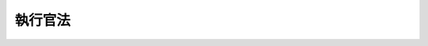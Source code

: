 .. _S41HO111:

========
執行官法
========

.. raw:: html
    
    
    <b>執行官法<br>
    （昭和四十一年七月一日法律第百十一号）</b><br><br><div align="right">最終改正：平成一九年三月三一日法律第一八号</div><br><p>
    </p><div class="arttitle"><a name="1000000000000000000000000000000000000000000000000100000000000000000000000000000">（職務）</a>
    </div><div class="item"><b>第一条</b>
    <a name="1000000000000000000000000000000000000000000000000100000000001000000000000000000"></a>
    　執行官は、次の事務を取り扱う。
    <div class="number"><b><a name="1000000000000000000000000000000000000000000000000100000000001000000001000000000">一</a>
    </b>
    　<a href="/cgi-bin/idxrefer.cgi?H_FILE=%95%bd%94%aa%96%40%88%ea%81%5a%8b%e3&amp;REF_NAME=%96%af%8e%96%91%69%8f%d7%96%40&amp;ANCHOR_F=&amp;ANCHOR_T=" target="inyo">民事訴訟法</a>
    （平成八年法律第百九号）、<a href="/cgi-bin/idxrefer.cgi?H_FILE=%8f%ba%8c%dc%8e%6c%96%40%8e%6c&amp;REF_NAME=%96%af%8e%96%8e%b7%8d%73%96%40&amp;ANCHOR_F=&amp;ANCHOR_T=" target="inyo">民事執行法</a>
    （昭和五十四年法律第四号）、<a href="/cgi-bin/idxrefer.cgi?H_FILE=%95%bd%88%ea%96%40%8b%e3%88%ea&amp;REF_NAME=%96%af%8e%96%95%db%91%53%96%40&amp;ANCHOR_F=&amp;ANCHOR_T=" target="inyo">民事保全法</a>
    （平成元年法律第九十一号）その他の法令において執行官が取り扱うべきものとされている事務
    </div>
    <div class="number"><b><a name="1000000000000000000000000000000000000000000000000100000000001000000002000000000">二</a>
    </b>
    　<a href="/cgi-bin/idxrefer.cgi?H_FILE=%8f%ba%8c%dc%8e%6c%96%40%8e%6c&amp;REF_NAME=%96%af%8e%96%8e%b7%8d%73%96%40&amp;ANCHOR_F=&amp;ANCHOR_T=" target="inyo">民事執行法</a>
    の規定による民事執行、<a href="/cgi-bin/idxrefer.cgi?H_FILE=%95%bd%88%ea%96%40%8b%e3%88%ea&amp;REF_NAME=%96%af%8e%96%95%db%91%53%96%40&amp;ANCHOR_F=&amp;ANCHOR_T=" target="inyo">民事保全法</a>
    の規定による保全執行その他私法上の権利を実現し又は保全するための手続を構成する物の保管、管理、換価その他の行為に係る事務で、裁判において執行官が取り扱うべきものとされたもの
    </div>
    </div>
    
    <p>
    </p><div class="arttitle"><a name="1000000000000000000000000000000000000000000000000200000000000000000000000000000">（事務の処理）</a>
    </div><div class="item"><b>第二条</b>
    <a name="1000000000000000000000000000000000000000000000000200000000001000000000000000000"></a>
    　執行官は、申立てによりその事務を取り扱う。ただし、裁判所が、その係属する事件の手続の一部として、直接に執行官に取り扱わせる事務については、この限りでない。
    </div>
    <div class="item"><b><a name="1000000000000000000000000000000000000000000000000200000000002000000000000000000">２</a>
    </b>
    　執行官の事務の分配は、所属の地方裁判所が定める。ただし、前条第二号の事務のうち裁判において特定の執行官が取り扱うべきものとされた事務は、その執行官が取り扱う。
    </div>
    
    <p>
    </p><div class="arttitle"><a name="1000000000000000000000000000000000000000000000000300000000000000000000000000000">（除斥）</a>
    </div><div class="item"><b>第三条</b>
    <a name="1000000000000000000000000000000000000000000000000300000000001000000000000000000"></a>
    　執行官は、次の各号に掲げる場合には、職務の執行から除斥される。
    <div class="number"><b><a name="1000000000000000000000000000000000000000000000000300000000001000000001000000000">一</a>
    </b>
    　執行官又はその配偶者が、当事者（刑事事件及び少年の保護事件における被害者を含む。以下同じ。）であるとき、又は当事者と共同権利者、共同義務者若しくは償還義務者の関係にあるとき。
    </div>
    <div class="number"><b><a name="1000000000000000000000000000000000000000000000000300000000001000000002000000000">二</a>
    </b>
    　執行官が当事者の四親等内の血族、三親等内の姻族又は同居の親族であるとき。
    </div>
    <div class="number"><b><a name="1000000000000000000000000000000000000000000000000300000000001000000003000000000">三</a>
    </b>
    　執行官が当事者の後見人、後見監督人、保佐人、保佐監督人、補助人又は補助監督人であるとき。
    </div>
    <div class="number"><b><a name="1000000000000000000000000000000000000000000000000300000000001000000004000000000">四</a>
    </b>
    　執行官がその取り扱うべき事務について当事者の代理人であるとき。
    </div>
    </div>
    
    <p>
    </p><div class="arttitle"><a name="1000000000000000000000000000000000000000000000000400000000000000000000000000000">（職務執行区域）</a>
    </div><div class="item"><b>第四条</b>
    <a name="1000000000000000000000000000000000000000000000000400000000001000000000000000000"></a>
    　執行官は、他の法令に別段の定めがある場合を除き、所属の地方裁判所の管轄区域内においてその職務を行なう。
    </div>
    
    <p>
    </p><div class="arttitle"><a name="1000000000000000000000000000000000000000000000000500000000000000000000000000000">（不服の申立て）</a>
    </div><div class="item"><b>第五条</b>
    <a name="1000000000000000000000000000000000000000000000000500000000001000000000000000000"></a>
    　申立てにより取り扱う事務についての執行官の処分（手数料及び費用の額の計算を含む。）又はその遅怠に対する不服の申立てについては、<a href="/cgi-bin/idxrefer.cgi?H_FILE=%8f%ba%8c%dc%8e%6c%96%40%8e%6c&amp;REF_NAME=%96%af%8e%96%8e%b7%8d%73%96%40&amp;ANCHOR_F=&amp;ANCHOR_T=" target="inyo">民事執行法</a>
    （これを準用する場合を含む。）に特別の定めがあるものを除くほか、<a href="/cgi-bin/idxrefer.cgi?H_FILE=%8f%ba%8c%dc%8e%6c%96%40%8e%6c&amp;REF_NAME=%93%af%96%40%91%e6%8f%5c%88%ea%8f%f0%91%e6%88%ea%8d%80&amp;ANCHOR_F=1000000000000000000000000000000000000000000000001100000000001000000000000000000&amp;ANCHOR_T=1000000000000000000000000000000000000000000000001100000000001000000000000000000#1000000000000000000000000000000000000000000000001100000000001000000000000000000" target="inyo">同法第十一条第一項</a>
    後段の規定による執行異議の例による。
    </div>
    
    <p>
    </p><div class="arttitle"><a name="1000000000000000000000000000000000000000000000000600000000000000000000000000000">（金銭の保管）</a>
    </div><div class="item"><b>第六条</b>
    <a name="1000000000000000000000000000000000000000000000000600000000001000000000000000000"></a>
    　執行官が職務の執行として差し押え、又は交付を受けた金銭は、これを受け取るべき者に直ちに交付し、又は供託するものを除き、最高裁判所の規則で定めるところにより、執行官の所属の地方裁判所が保管する。
    </div>
    
    <p>
    </p><div class="arttitle"><a name="1000000000000000000000000000000000000000000000000700000000000000000000000000000">（手数料及び費用）</a>
    </div><div class="item"><b>第七条</b>
    <a name="1000000000000000000000000000000000000000000000000700000000001000000000000000000"></a>
    　執行官は、その職務の執行につき、手数料を受け、及び職務の執行に要する費用の支払又は償還を受ける。
    </div>
    
    <p>
    </p><div class="arttitle"><a name="1000000000000000000000000000000000000000000000000800000000000000000000000000000">（手数料を受ける場合）</a>
    </div><div class="item"><b>第八条</b>
    <a name="1000000000000000000000000000000000000000000000000800000000001000000000000000000"></a>
    　執行官は、次の各号に掲げる事務ごとに、その手数料を受けるものとする。
    <div class="number"><b><a name="1000000000000000000000000000000000000000000000000800000000001000000001000000000">一</a>
    </b>
    　文書の送達
    </div>
    <div class="number"><b><a name="1000000000000000000000000000000000000000000000000800000000001000000001002000000">一の二</a>
    </b>
    　<a href="/cgi-bin/idxrefer.cgi?H_FILE=%95%bd%94%aa%96%40%88%ea%81%5a%8b%e3&amp;REF_NAME=%96%af%8e%96%91%69%8f%d7%96%40%91%e6%95%53%8e%4f%8f%5c%93%f1%8f%f0%82%cc%8e%6c%91%e6%88%ea%8d%80%91%e6%8e%6c%8d%86&amp;ANCHOR_F=1000000000000000000000000000000000000000000000013200400000001000000004000000000&amp;ANCHOR_T=1000000000000000000000000000000000000000000000013200400000001000000004000000000#1000000000000000000000000000000000000000000000013200400000001000000004000000000" target="inyo">民事訴訟法第百三十二条の四第一項第四号</a>
    の処分による物の形状、占有関係その他の現況の調査
    </div>
    <div class="number"><b><a name="1000000000000000000000000000000000000000000000000800000000001000000002000000000">二</a>
    </b>
    　差押え又は仮差押えの執行
    </div>
    <div class="number"><b><a name="1000000000000000000000000000000000000000000000000800000000001000000003000000000">三</a>
    </b>
    　<a href="/cgi-bin/idxrefer.cgi?H_FILE=%8f%ba%8c%dc%8e%6c%96%40%8e%6c&amp;REF_NAME=%96%af%8e%96%8e%b7%8d%73%96%40%91%e6%95%53%93%f1%8f%5c%8c%dc%8f%f0%91%e6%93%f1%8d%80&amp;ANCHOR_F=1000000000000000000000000000000000000000000000012500000000002000000000000000000&amp;ANCHOR_T=1000000000000000000000000000000000000000000000012500000000002000000000000000000#1000000000000000000000000000000000000000000000012500000000002000000000000000000" target="inyo">民事執行法第百二十五条第二項</a>
    （これを準用し、又はその例による場合を含む。）の規定による手続に係る事務
    </div>
    <div class="number"><b><a name="1000000000000000000000000000000000000000000000000800000000001000000004000000000">四</a>
    </b>
    　換価のために動産（<a href="/cgi-bin/idxrefer.cgi?H_FILE=%8f%ba%8c%dc%8e%6c%96%40%8e%6c&amp;REF_NAME=%96%af%8e%96%8e%b7%8d%73%96%40%91%e6%95%53%93%f1%8f%5c%93%f1%8f%f0%91%e6%88%ea%8d%80&amp;ANCHOR_F=1000000000000000000000000000000000000000000000012200000000001000000000000000000&amp;ANCHOR_T=1000000000000000000000000000000000000000000000012200000000001000000000000000000#1000000000000000000000000000000000000000000000012200000000001000000000000000000" target="inyo">民事執行法第百二十二条第一項</a>
    に規定する動産をいう。第九号から第十一号までにおいて同じ。）の引渡しを受けること。
    </div>
    <div class="number"><b><a name="1000000000000000000000000000000000000000000000000800000000001000000005000000000">五</a>
    </b>
    　配当要求に係る事務
    </div>
    <div class="number"><b><a name="1000000000000000000000000000000000000000000000000800000000001000000006000000000">六</a>
    </b>
    　売却又はその他の換価の実施に係る事務
    </div>
    <div class="number"><b><a name="1000000000000000000000000000000000000000000000000800000000001000000007000000000">七</a>
    </b>
    　動産（有価証券を含み、人の居住する船舶等を除く。）を債務者から取り上げて債権者に引き渡すこと。
    </div>
    <div class="number"><b><a name="1000000000000000000000000000000000000000000000000800000000001000000008000000000">八</a>
    </b>
    　不動産又は人の居住する船舶等について債務者の占有を解いて債権者にその占有を取得させること。
    </div>
    <div class="number"><b><a name="1000000000000000000000000000000000000000000000000800000000001000000009000000000">九</a>
    </b>
    　差押え又は仮差押えの執行をした動産その他執行官の保管している物を債務者その他の者に保管させた場合におけるその状況の点検
    </div>
    <div class="number"><b><a name="1000000000000000000000000000000000000000000000000800000000001000000010000000000">十</a>
    </b>
    　<a href="/cgi-bin/idxrefer.cgi?H_FILE=%8f%ba%8c%dc%8e%6c%96%40%8e%6c&amp;REF_NAME=%96%af%8e%96%8e%b7%8d%73%96%40%91%e6%95%53%93%f1%8f%5c%8e%b5%8f%f0%91%e6%88%ea%8d%80&amp;ANCHOR_F=1000000000000000000000000000000000000000000000012700000000001000000000000000000&amp;ANCHOR_T=1000000000000000000000000000000000000000000000012700000000001000000000000000000#1000000000000000000000000000000000000000000000012700000000001000000000000000000" target="inyo">民事執行法第百二十七条第一項</a>
    （これを準用し、又はその例による場合を含む。）の規定による決定による動産の取上げ
    </div>
    <div class="number"><b><a name="1000000000000000000000000000000000000000000000000800000000001000000011000000000">十一</a>
    </b>
    　差押え又は仮差押えの執行をした動産その他執行官の保管している物を執行処分の取消しとして債務者その他これを受け取る権利を有する者に引き渡すこと。
    </div>
    <div class="number"><b><a name="1000000000000000000000000000000000000000000000000800000000001000000012000000000">十二</a>
    </b>
    　<a href="/cgi-bin/idxrefer.cgi?H_FILE=%8f%ba%8c%dc%8e%6c%96%40%8e%6c&amp;REF_NAME=%96%af%8e%96%8e%b7%8d%73%96%40%91%e6%98%5a%8f%f0%91%e6%93%f1%8d%80&amp;ANCHOR_F=1000000000000000000000000000000000000000000000000600000000002000000000000000000&amp;ANCHOR_T=1000000000000000000000000000000000000000000000000600000000002000000000000000000#1000000000000000000000000000000000000000000000000600000000002000000000000000000" target="inyo">民事執行法第六条第二項</a>
    又は<a href="/cgi-bin/idxrefer.cgi?H_FILE=%8f%ba%8c%dc%8e%6c%96%40%8e%6c&amp;REF_NAME=%91%e6%8b%e3%8f%5c%98%5a%8f%f0%91%e6%93%f1%8d%80&amp;ANCHOR_F=1000000000000000000000000000000000000000000000009600000000002000000000000000000&amp;ANCHOR_T=1000000000000000000000000000000000000000000000009600000000002000000000000000000#1000000000000000000000000000000000000000000000009600000000002000000000000000000" target="inyo">第九十六条第二項</a>
    （これらを準用し、又はその例による場合を含む。）の規定による援助
    </div>
    <div class="number"><b><a name="1000000000000000000000000000000000000000000000000800000000001000000013000000000">十三</a>
    </b>
    　<a href="/cgi-bin/idxrefer.cgi?H_FILE=%95%bd%88%ea%98%5a%96%40%8e%b5%8c%dc&amp;REF_NAME=%94%6a%8e%59%96%40&amp;ANCHOR_F=&amp;ANCHOR_T=" target="inyo">破産法</a>
    （平成十六年法律第七十五号）<a href="/cgi-bin/idxrefer.cgi?H_FILE=%95%bd%88%ea%98%5a%96%40%8e%b5%8c%dc&amp;REF_NAME=%91%e6%95%53%8c%dc%8f%5c%8c%dc%8f%f0%91%e6%88%ea%8d%80&amp;ANCHOR_F=1000000000000000000000000000000000000000000000015500000000001000000000000000000&amp;ANCHOR_T=1000000000000000000000000000000000000000000000015500000000001000000000000000000#1000000000000000000000000000000000000000000000015500000000001000000000000000000" target="inyo">第百五十五条第一項</a>
    の規定による財産の封印又は封印の除去
    </div>
    <div class="number"><b><a name="1000000000000000000000000000000000000000000000000800000000001000000014000000000">十四</a>
    </b>
    　拒絶証書の作成
    </div>
    <div class="number"><b><a name="1000000000000000000000000000000000000000000000000800000000001000000015000000000">十五</a>
    </b>
    　債務者が抵当証券の所持人に対して支払をしない旨の証明
    </div>
    <div class="number"><b><a name="1000000000000000000000000000000000000000000000000800000000001000000016000000000">十六</a>
    </b>
    　不動産又は船舶の形状、占有関係その他の現況の調査
    </div>
    <div class="number"><b><a name="1000000000000000000000000000000000000000000000000800000000001000000017000000000">十七</a>
    </b>
    　<a href="/cgi-bin/idxrefer.cgi?H_FILE=%8f%ba%8c%dc%8e%6c%96%40%8e%6c&amp;REF_NAME=%96%af%8e%96%8e%b7%8d%73%96%40%91%e6%8c%dc%8f%5c%8c%dc%8f%f0%91%e6%88%ea%8d%80&amp;ANCHOR_F=1000000000000000000000000000000000000000000000005500000000001000000000000000000&amp;ANCHOR_T=1000000000000000000000000000000000000000000000005500000000001000000000000000000#1000000000000000000000000000000000000000000000005500000000001000000000000000000" target="inyo">民事執行法第五十五条第一項</a>
    （第二号又は第三号に係る部分に限る。）、第六十八条の二第一項、第七十七条第一項（第二号又は第三号に係る部分に限る。）又は第百八十七条第一項（<a href="/cgi-bin/idxrefer.cgi?H_FILE=%8f%ba%8c%dc%8e%6c%96%40%8e%6c&amp;REF_NAME=%93%af%96%40%91%e6%8c%dc%8f%5c%8c%dc%8f%f0%91%e6%88%ea%8d%80%91%e6%93%f1%8d%86&amp;ANCHOR_F=1000000000000000000000000000000000000000000000005500000000001000000002000000000&amp;ANCHOR_T=1000000000000000000000000000000000000000000000005500000000001000000002000000000#1000000000000000000000000000000000000000000000005500000000001000000002000000000" target="inyo">同法第五十五条第一項第二号</a>
    又は<a href="/cgi-bin/idxrefer.cgi?H_FILE=%8f%ba%8c%dc%8e%6c%96%40%8e%6c&amp;REF_NAME=%91%e6%8e%4f%8d%86&amp;ANCHOR_F=1000000000000000000000000000000000000000000000005500000000001000000003000000000&amp;ANCHOR_T=1000000000000000000000000000000000000000000000005500000000001000000003000000000#1000000000000000000000000000000000000000000000005500000000001000000003000000000" target="inyo">第三号</a>
    に掲げる保全処分又は公示保全処分を命ずる場合に限る。）（これらを準用し、又はその例による場合を含む。）の規定による決定により不動産に対する占有を解いて保管し、又は保管のため申立人にその占有を取得させること。
    </div>
    <div class="number"><b><a name="1000000000000000000000000000000000000000000000000800000000001000000017002000000">十七の二</a>
    </b>
    　<a href="/cgi-bin/idxrefer.cgi?H_FILE=%8f%ba%8c%dc%8e%6c%96%40%8e%6c&amp;REF_NAME=%96%af%8e%96%8e%b7%8d%73%96%40%91%e6%98%5a%8f%5c%8e%6c%8f%f0%82%cc%93%f1%91%e6%88%ea%8d%80&amp;ANCHOR_F=1000000000000000000000000000000000000000000000006400200000001000000000000000000&amp;ANCHOR_T=1000000000000000000000000000000000000000000000006400200000001000000000000000000#1000000000000000000000000000000000000000000000006400200000001000000000000000000" target="inyo">民事執行法第六十四条の二第一項</a>
    （これを準用し、又はその例による場合を含む。）の内覧の実施
    </div>
    <div class="number"><b><a name="1000000000000000000000000000000000000000000000000800000000001000000018000000000">十八</a>
    </b>
    　船舶の国籍を証する文書その他の船舶の航行のために必要な文書の取上げ
    </div>
    <div class="number"><b><a name="1000000000000000000000000000000000000000000000000800000000001000000019000000000">十九</a>
    </b>
    　前各号の事務以外の第一条第一号に掲げる事務
    </div>
    <div class="number"><b><a name="1000000000000000000000000000000000000000000000000800000000001000000020000000000">二十</a>
    </b>
    　<a href="/cgi-bin/idxrefer.cgi?H_FILE=%8f%ba%8c%dc%8e%6c%96%40%8e%6c&amp;REF_NAME=%96%af%8e%96%8e%b7%8d%73%96%40%91%e6%95%53%8e%b5%8f%5c%88%ea%8f%f0%91%e6%88%ea%8d%80&amp;ANCHOR_F=1000000000000000000000000000000000000000000000017100000000001000000000000000000&amp;ANCHOR_T=1000000000000000000000000000000000000000000000017100000000001000000000000000000#1000000000000000000000000000000000000000000000017100000000001000000000000000000" target="inyo">民事執行法第百七十一条第一項</a>
    の規定による決定に基づく執行
    </div>
    <div class="number"><b><a name="1000000000000000000000000000000000000000000000000800000000001000000021000000000">二十一</a>
    </b>
    　仮処分その他の保全処分の執行で、第一号から第十八号までのいずれにも該当しないもの
    </div>
    <div class="number"><b><a name="1000000000000000000000000000000000000000000000000800000000001000000022000000000">二十二</a>
    </b>
    　前二号の事務以外の第一条第二号に掲げる事務で、第一号から第十八号までのいずれにも該当しないもの
    </div>
    </div>
    <div class="item"><b><a name="1000000000000000000000000000000000000000000000000800000000002000000000000000000">２</a>
    </b>
    　執行官は、前項各号の事務の実施に着手する前であつても、次の各号に掲げる場合においては、当該事務に係る手数料を受ける。
    <div class="number"><b><a name="1000000000000000000000000000000000000000000000000800000000002000000001000000000">一</a>
    </b>
    　送達又は前項第一号の二の現況の調査を行うべき場所に臨んだ場合において、執行官の責めに帰することができない事由によつて送達又は同号の現況の調査を実施することができなかつたとき。
    </div>
    <div class="number"><b><a name="1000000000000000000000000000000000000000000000000800000000002000000002000000000">二</a>
    </b>
    　前項第二号から第四号まで、第六号から第十五号まで及び第十七号から第二十一号までに掲げる事務について、最高裁判所の規則で定める当該事務の実施に必要な準備行為をした後において、<a href="/cgi-bin/idxrefer.cgi?H_FILE=%8f%ba%8c%dc%8e%6c%96%40%8e%6c&amp;REF_NAME=%96%af%8e%96%8e%b7%8d%73%96%40%91%e6%8e%4f%8f%5c%8b%e3%8f%f0%91%e6%88%ea%8d%80&amp;ANCHOR_F=1000000000000000000000000000000000000000000000003900000000001000000000000000000&amp;ANCHOR_T=1000000000000000000000000000000000000000000000003900000000001000000000000000000#1000000000000000000000000000000000000000000000003900000000001000000000000000000" target="inyo">民事執行法第三十九条第一項</a>
    若しくは<a href="/cgi-bin/idxrefer.cgi?H_FILE=%8f%ba%8c%dc%8e%6c%96%40%8e%6c&amp;REF_NAME=%91%e6%95%53%94%aa%8f%5c%8e%4f%8f%f0%91%e6%88%ea%8d%80&amp;ANCHOR_F=1000000000000000000000000000000000000000000000018300000000001000000000000000000&amp;ANCHOR_T=1000000000000000000000000000000000000000000000018300000000001000000000000000000#1000000000000000000000000000000000000000000000018300000000001000000000000000000" target="inyo">第百八十三条第一項</a>
    （これらを準用し、又はその例による場合を含む。）に規定する事由又は申立ての取下げその他当事者に存する事由により、その実施を取りやめたとき。
    </div>
    </div>
    
    <p>
    </p><div class="arttitle"><a name="1000000000000000000000000000000000000000000000000900000000000000000000000000000">（手数料の額）</a>
    </div><div class="item"><b>第九条</b>
    <a name="1000000000000000000000000000000000000000000000000900000000001000000000000000000"></a>
    　前条第一項第一号から第二十一号までの事務に係る手数料の額は、事務の内容、当事者の受ける利益、物価の状況、一般賃金事情その他一切の事情を考慮して、最高裁判所の規則で定める。
    </div>
    <div class="item"><b><a name="1000000000000000000000000000000000000000000000000900000000002000000000000000000">２</a>
    </b>
    　前条第一項第二十二号の事務に係る手数料の額は、裁判において当該事務を執行官が取り扱うべきものとした裁判所が定める。
    </div>
    
    <p>
    </p><div class="arttitle"><a name="1000000000000000000000000000000000000000000000001000000000000000000000000000000">（費用の種類）</a>
    </div><div class="item"><b>第十条</b>
    <a name="1000000000000000000000000000000000000000000000001000000000001000000000000000000"></a>
    　執行官が支払又は償還を受ける費用は、次のとおりとする。
    <div class="number"><b><a name="1000000000000000000000000000000000000000000000001000000000001000000001000000000">一</a>
    </b>
    　送付に要する費用及び電信電話料
    </div>
    <div class="number"><b><a name="1000000000000000000000000000000000000000000000001000000000001000000002000000000">二</a>
    </b>
    　公告の費用
    </div>
    <div class="number"><b><a name="1000000000000000000000000000000000000000000000001000000000001000000003000000000">三</a>
    </b>
    　<a href="/cgi-bin/idxrefer.cgi?H_FILE=%8f%ba%8c%dc%8e%6c%96%40%8e%6c&amp;REF_NAME=%96%af%8e%96%8e%b7%8d%73%96%40%91%e6%8e%b5%8f%f0&amp;ANCHOR_F=1000000000000000000000000000000000000000000000000700000000000000000000000000000&amp;ANCHOR_T=1000000000000000000000000000000000000000000000000700000000000000000000000000000#1000000000000000000000000000000000000000000000000700000000000000000000000000000" target="inyo">民事執行法第七条</a>
    （これを準用する場合を含む。）に規定する立会人の日当及び旅費
    </div>
    <div class="number"><b><a name="1000000000000000000000000000000000000000000000001000000000001000000004000000000">四</a>
    </b>
    　技術者及び労務者の手当
    </div>
    <div class="number"><b><a name="1000000000000000000000000000000000000000000000001000000000001000000005000000000">五</a>
    </b>
    　<a href="/cgi-bin/idxrefer.cgi?H_FILE=%8f%ba%8c%dc%8e%6c%96%40%8e%6c&amp;REF_NAME=%96%af%8e%96%8e%b7%8d%73%96%40%91%e6%95%53%8e%4f%8f%5c%98%5a%8f%f0&amp;ANCHOR_F=1000000000000000000000000000000000000000000000013600000000000000000000000000000&amp;ANCHOR_T=1000000000000000000000000000000000000000000000013600000000000000000000000000000#1000000000000000000000000000000000000000000000013600000000000000000000000000000" target="inyo">民事執行法第百三十六条</a>
    又は<a href="/cgi-bin/idxrefer.cgi?H_FILE=%8f%ba%8c%dc%8e%6c%96%40%8e%6c&amp;REF_NAME=%91%e6%95%53%8e%4f%8f%5c%94%aa%8f%f0&amp;ANCHOR_F=1000000000000000000000000000000000000000000000013800000000000000000000000000000&amp;ANCHOR_T=1000000000000000000000000000000000000000000000013800000000000000000000000000000#1000000000000000000000000000000000000000000000013800000000000000000000000000000" target="inyo">第百三十八条</a>
    （これらを準用し、又はその例による場合を含む。）に規定する事務を行うための費用
    </div>
    <div class="number"><b><a name="1000000000000000000000000000000000000000000000001000000000001000000006000000000">六</a>
    </b>
    　物の運搬、保管、監守及び保存の費用
    </div>
    <div class="number"><b><a name="1000000000000000000000000000000000000000000000001000000000001000000007000000000">七</a>
    </b>
    　果実収穫の費用
    </div>
    <div class="number"><b><a name="1000000000000000000000000000000000000000000000001000000000001000000008000000000">八</a>
    </b>
    　官庁その他の公の団体から証明を受ける費用
    </div>
    <div class="number"><b><a name="1000000000000000000000000000000000000000000000001000000000001000000009000000000">九</a>
    </b>
    　物の現況を記録するために撮影する写真の費用
    </div>
    <div class="number"><b><a name="1000000000000000000000000000000000000000000000001000000000001000000010000000000">十</a>
    </b>
    　<a href="/cgi-bin/idxrefer.cgi?H_FILE=%8f%ba%8c%dc%8e%6c%96%40%8e%6c&amp;REF_NAME=%96%af%8e%96%8e%b7%8d%73%96%40%91%e6%95%53%98%5a%8f%5c%88%ea%8f%f0%91%e6%8c%dc%8d%80&amp;ANCHOR_F=1000000000000000000000000000000000000000000000016100000000005000000000000000000&amp;ANCHOR_T=1000000000000000000000000000000000000000000000016100000000005000000000000000000#1000000000000000000000000000000000000000000000016100000000005000000000000000000" target="inyo">民事執行法第百六十一条第五項</a>
    （これを準用し、又はその例による場合を含む。）に規定する証書の作成の費用
    </div>
    <div class="number"><b><a name="1000000000000000000000000000000000000000000000001000000000001000000011000000000">十一</a>
    </b>
    　執行官の旅費及び宿泊料
    </div>
    <div class="number"><b><a name="1000000000000000000000000000000000000000000000001000000000001000000012000000000">十二</a>
    </b>
    　前各号の費用以外の執行官の職務の執行に要する費用で、最高裁判所の規則で定めるもの
    </div>
    </div>
    <div class="item"><b><a name="1000000000000000000000000000000000000000000000001000000000002000000000000000000">２</a>
    </b>
    　前項第三号に規定する日当及び旅費は、最高裁判所の規則で定める場合に執行官が支給するこれらの費用とする。
    </div>
    <div class="item"><b><a name="1000000000000000000000000000000000000000000000001000000000003000000000000000000">３</a>
    </b>
    　執行官の旅費及び宿泊料は、執行官がその勤務する裁判所から一キロメートル以上の地においてその職務を行なう場合及び執行官がその職務を行なうために宿泊を要する場合におけるこれらの費用とする。
    </div>
    
    <p>
    </p><div class="arttitle"><a name="1000000000000000000000000000000000000000000000001100000000000000000000000000000">（費用の額）</a>
    </div><div class="item"><b>第十一条</b>
    <a name="1000000000000000000000000000000000000000000000001100000000001000000000000000000"></a>
    　前条第一項第三号及び第十号から第十二号までの費用の額は、最高裁判所の規則で定めるところによる。
    </div>
    <div class="item"><b><a name="1000000000000000000000000000000000000000000000001100000000002000000000000000000">２</a>
    </b>
    　前項に規定する費用を除くほか、費用の額は、実費の額による。
    </div>
    
    <p>
    </p><div class="arttitle"><a name="1000000000000000000000000000000000000000000000001200000000000000000000000000000">（支払義務者）</a>
    </div><div class="item"><b>第十二条</b>
    <a name="1000000000000000000000000000000000000000000000001200000000001000000000000000000"></a>
    　執行官の手数料及び職務の執行に要する費用は、執行官が申立てにより取り扱う事務については申立人が、裁判所が直接に執行官に取り扱わせる事務については裁判所が、支払い又は償還する。ただし、法律に別段の定めがあるときは、その定めによる。
    </div>
    
    <p>
    </p><div class="arttitle"><a name="1000000000000000000000000000000000000000000000001300000000000000000000000000000">（手数料の弁済期）</a>
    </div><div class="item"><b>第十三条</b>
    <a name="1000000000000000000000000000000000000000000000001300000000001000000000000000000"></a>
    　執行官は、各個の事務を完了した後又はこれを続行することを要しないこととなつた後でなければ、その事務についての手数料を受けることができない。ただし、第八条第二項に規定する場合又は他の法律に別段の定めがある場合は、この限りでない。
    </div>
    
    <p>
    </p><div class="arttitle"><a name="1000000000000000000000000000000000000000000000001400000000000000000000000000000">（時効）</a>
    </div><div class="item"><b>第十四条</b>
    <a name="1000000000000000000000000000000000000000000000001400000000001000000000000000000"></a>
    　手数料を受け、及び立て替えた費用の償還を受ける権利は、裁判所が支払い又は償還する場合を除き、五年間行なわないときは、時効により消滅する。
    </div>
    
    <p>
    </p><div class="arttitle"><a name="1000000000000000000000000000000000000000000000001500000000000000000000000000000">（予納）</a>
    </div><div class="item"><b>第十五条</b>
    <a name="1000000000000000000000000000000000000000000000001500000000001000000000000000000"></a>
    　執行官は、申立てにより取り扱う事務については、最高裁判所の規則で定めるところにより、申立人に手数料及び職務の執行に要する費用の概算額を予納させることができる。ただし、申立人が訴訟上の救助を受けた者であるときは、この限りでない。
    </div>
    <div class="item"><b><a name="1000000000000000000000000000000000000000000000001500000000002000000000000000000">２</a>
    </b>
    　前項の概算額の予納は、執行官の所属の地方裁判所にするものとする。
    </div>
    <div class="item"><b><a name="1000000000000000000000000000000000000000000000001500000000003000000000000000000">３</a>
    </b>
    　申立人が第一項の概算額を予納しないときは、執行官は、申立てを却下することができる。
    </div>
    <div class="item"><b><a name="1000000000000000000000000000000000000000000000001500000000004000000000000000000">４</a>
    </b>
    　申立人は、予納した金額の限度において、手数料及び費用の支払又は償還の義務を免れる。この場合においては、執行官は、予納を受けた裁判所から手数料及び費用の支払又は償還を受ける。
    </div>
    
    <p>
    </p><div class="arttitle"><a name="1000000000000000000000000000000000000000000000001600000000000000000000000000000">（訴訟上の救助を受けた者の申立てによる場合の特例）</a>
    </div><div class="item"><b>第十六条</b>
    <a name="1000000000000000000000000000000000000000000000001600000000001000000000000000000"></a>
    　訴訟上の救助を受けた者の申立てによる強制執行についての手数料及び職務の執行に要した費用で、債務者から取り立てることができなかつたものがあるときは、執行官の請求により、国庫がこれを支給する。
    </div>
    
    <p>
    </p><div class="arttitle"><a name="1000000000000000000000000000000000000000000000001700000000000000000000000000000">（執行記録の保管等）</a>
    </div><div class="item"><b>第十七条</b>
    <a name="1000000000000000000000000000000000000000000000001700000000001000000000000000000"></a>
    　執行記録その他執行官が職務上作成する書類は、執行官が保管する。
    </div>
    <div class="item"><b><a name="1000000000000000000000000000000000000000000000001700000000002000000000000000000">２</a>
    </b>
    　当事者その他の利害関係人は、前項の書類その他執行官が職務上保管する書類の閲覧を求めることができる。
    </div>
    <div class="item"><b><a name="1000000000000000000000000000000000000000000000001700000000003000000000000000000">３</a>
    </b>
    　前項の規定により書類の閲覧を求めるには、最高裁判所の規則で定めるところにより、執行官に手数料を納めなければならない。ただし、当事者が未済の執行記録の閲覧を求める場合は、この限りでない。
    </div>
    
    <p>
    </p><div class="arttitle"><a name="1000000000000000000000000000000000000000000000001800000000000000000000000000000">（謄本等の作成）</a>
    </div><div class="item"><b>第十八条</b>
    <a name="1000000000000000000000000000000000000000000000001800000000001000000000000000000"></a>
    　当事者その他の利害関係人は、執行記録その他執行官が職務上作成する書類の謄本若しくは抄本又は執行官が取り扱つた事務に関する証明書の交付を求めることができる。
    </div>
    <div class="item"><b><a name="1000000000000000000000000000000000000000000000001800000000002000000000000000000">２</a>
    </b>
    　前項の規定により書類の交付を求めるには、最高裁判所の規則で定めるところにより、執行官に書記料を納めなければならない。
    </div>
    
    <p>
    </p><div class="arttitle"><a name="1000000000000000000000000000000000000000000000001900000000000000000000000000000">（援助）</a>
    </div><div class="item"><b>第十九条</b>
    <a name="1000000000000000000000000000000000000000000000001900000000001000000000000000000"></a>
    　執行官は、その職務を行なうについて特に必要があるときは、所属の地方裁判所の許可を受けて、他の執行官の援助を求めることができる。
    </div>
    <div class="item"><b><a name="1000000000000000000000000000000000000000000000001900000000002000000000000000000">２</a>
    </b>
    　前項の場合においては、各執行官は、それぞれその手数料を受け、及び職務の執行に要する費用につき、各別にその支払又は償還を受けるものとする。
    </div>
    
    <p>
    </p><div class="arttitle"><a name="1000000000000000000000000000000000000000000000002000000000000000000000000000000">（職務の代行）</a>
    </div><div class="item"><b>第二十条</b>
    <a name="1000000000000000000000000000000000000000000000002000000000001000000000000000000"></a>
    　地方裁判所は、執行官の事故その他の理由により必要があるときは、最高裁判所の規則で定めるところにより、裁判所書記官に執行官の職務の全部又は一部を行なわせることができる。
    </div>
    <div class="item"><b><a name="1000000000000000000000000000000000000000000000002000000000002000000000000000000">２</a>
    </b>
    　前項の場合においては、執行官の受けるべき手数料、第十条第一項第十号及び第十一号の費用並びに同項第十二号の費用で最高裁判所の規則で定めるもの、第十八条第二項の書記料並びにその他の費用の償還金は、国庫の収入とする。
    </div>
    
    <p>
    </p><div class="arttitle"><a name="1000000000000000000000000000000000000000000000002100000000000000000000000000000">（国庫補助金）</a>
    </div><div class="item"><b>第二十一条</b>
    <a name="1000000000000000000000000000000000000000000000002100000000001000000000000000000"></a>
    　執行官は、一年間に収入した手数料が政令で定める額に達しないときは、国庫からその不足額の支給を受ける。
    </div>
    
    
    <br><a name="5000000000000000000000000000000000000000000000000000000000000000000000000000000"></a>
    　　　<a name="5000000001000000000000000000000000000000000000000000000000000000000000000000000"><b>附　則　抄</b></a>
    <br><p>
    </p><div class="arttitle">（施行期日）</div>
    <div class="item"><b>第一条</b>
    　この法律は、公布の日から起算して六月をこえない範囲内において政令で定める日から施行する。
    </div>
    
    <p>
    </p><div class="arttitle">（執達吏規則等の廃止）</div>
    <div class="item"><b>第二条</b>
    　執達吏規則（明治二十三年法律第五十一号）及び執達吏手数料規則（明治二十三年法律第五十二号）は、廃止する。
    </div>
    
    <p>
    </p><div class="item"><b>第六条</b>
    　削除
    </div>
    
    <p>
    </p><div class="arttitle">（執行吏の取り扱つた事務等についての経過措置）</div>
    <div class="item"><b>第七条</b>
    　この法律及びこの法律による改正後の裁判所法、民事訴訟法、競売法その他の法律の規定は、別段の定めがある場合を除き、執行吏がこの法律の施行前に職務を行なうべき命令又は委任を受けた事務についても適用する。ただし、旧執達吏規則又はこの法律による改正前の法律の規定によつて生じた効力を妨げない。
    </div>
    <div class="item"><b>２</b>
    　この法律の施行前に旧執達吏規則又はこの法律による改正前の法律の規定によつて執行吏がした強制執行その他の職務行為は、この法律及びこの法律による改正後の法律の適用については、これらの法律の相当規定によつて執行官がしたものとみなす。
    </div>
    <div class="item"><b>３</b>
    　この法律の施行前に当事者その他の関係人が旧執達吏規則又はこの法律による改正前の法律の規定によつてした執行吏に対する委任その他の行為は、この法律及びこの法律による改正後の法律の適用については、これらの法律の相当規定によつてした執行官に対する申立てその他の行為とみなす。
    </div>
    <div class="item"><b>４</b>
    　前二項の規定は、この法律の施行前に旧執達吏規則の規定により執行吏の職務を行なう裁判所書記官がした職務行為及びこれに対して当事者その他の関係人がした行為について準用する。
    </div>
    
    <p>
    </p><div class="arttitle">（手数料及び立替金についての経過措置）</div>
    <div class="item"><b>第八条</b>
    　この法律の施行前に完了し又は続行することを要しないこととなつた各個の事務及びこの法律の施行前に着手されこの法律の施行の際まだ完了していない各個の事務に係る手数料及び立替金の額については、なお従前の例による。この法律の施行前に第八条第二項各号に掲げる場合に該当した各個の事務に係る手数料及び立替金の額についても、同様とする。
    </div>
    <div class="item"><b>２</b>
    　この法律の施行前に、執行吏又は旧執達吏規則の規定により執行吏の職務を行なう裁判所書記官が、旧執達吏手数料規則の規定により予納させた手数料及び立替金は、この法律の適用については、執行官又はこの法律の規定により執行官の職務を行なう裁判所書記官が、この法律の相当規定によつて予納させたものとみなす。
    </div>
    
    <p>
    </p><div class="arttitle">（告知書等の送付についての暫定措置）</div>
    <div class="item"><b>第九条</b>
    　執行官は、当分の間、第一条に定めるもののほか、私法上の法律関係に関する告知書又は催告書の送付の事務を取り扱うものとする。
    </div>
    <div class="item"><b>２</b>
    　第八条第二項第一号及び第九条第一項の規定は、前項の事務につき執行官が受ける手数料について準用する。
    </div>
    
    <p>
    </p><div class="arttitle">（刑事事件等における書類の送達についての暫定措置）</div>
    <div class="item"><b>第十条</b>
    　刑事事件及び少年の保護事件における書類の送達については、当分の間、この法律中手数料に関する規定を適用しない。
    </div>
    
    <p>
    </p><div class="item"><b>第十一条</b>
    　削除
    </div>
    
    <p>
    </p><div class="item"><b>第十二条</b>
    　削除
    </div>
    
    <p>
    </p><div class="item"><b>第十三条</b>
    　削除
    </div>
    
    <p>
    </p><div class="item"><b>第十四条</b>
    　削除
    </div>
    
    <br>　　　<a name="5000000002000000000000000000000000000000000000000000000000000000000000000000000"><b>附　則　（昭和五四年三月三〇日法律第五号）　抄</b></a>
    <br><p></p><div class="arttitle">（施行期日）</div>
    <div class="item"><b>１</b>
    　この法律は、民事執行法（昭和五十四年法律第四号）の施行の日（昭和五十五年十月一日）から施行する。
    </div>
    <div class="arttitle">（経過措置）</div>
    <div class="item"><b>２</b>
    　この法律の施行前に申し立てられた民事執行、企業担保権の実行及び破産の事件については、なお従前の例による。
    </div>
    <div class="item"><b>３</b>
    　前項の事件に関し執行官が受ける手数料及び支払又は償還を受ける費用の額については、同項の規定にかかわらず、最高裁判所規則の定めるところによる。
    </div>
    
    <br>　　　<a name="5000000003000000000000000000000000000000000000000000000000000000000000000000000"><b>附　則　（昭和六〇年五月一日法律第三四号）　抄</b></a>
    <br><p>
    </p><div class="arttitle">（施行期日）</div>
    <div class="item"><b>第一条</b>
    　この法律は、昭和六十一年四月一日（以下「施行日」という。）から施行する。
    </div>
    
    <br>　　　<a name="5000000004000000000000000000000000000000000000000000000000000000000000000000000"><b>附　則　（平成元年一二月二二日法律第九一号）　抄</b></a>
    <br><p>
    </p><div class="arttitle">（施行期日）</div>
    <div class="item"><b>第一条</b>
    　この法律は、公布の日から起算して二年を超えない範囲内において政令で定める日から施行する。
    </div>
    
    <br>　　　<a name="5000000005000000000000000000000000000000000000000000000000000000000000000000000"><b>附　則　（平成八年六月二一日法律第九五号）　抄</b></a>
    <br><p>
    </p><div class="arttitle">（施行期日）</div>
    <div class="item"><b>第一条</b>
    　この法律は、平成九年四月一日から施行する。
    </div>
    
    <br>　　　<a name="5000000006000000000000000000000000000000000000000000000000000000000000000000000"><b>附　則　（平成八年六月二六日法律第一〇八号）　抄</b></a>
    <br><p></p><div class="arttitle">（施行期日）</div>
    <div class="item"><b>１</b>
    　この法律は、公布の日から起算して三月を超えない範囲内において政令で定める日から施行する。
    </div>
    <div class="arttitle">（検討）</div>
    <div class="item"><b>５</b>
    　政府は、この法律の施行後五年を目途として、この法律による改正後の民事執行法第五十五条、第七十七条、第八十三条及び第百八十七条の二の規定の施行の状況を勘案し、必要があると認めるときは、これらの規定について検討を加え、その結果に基づいて必要な措置を講ずるものとする。
    </div>
    
    <br>　　　<a name="5000000007000000000000000000000000000000000000000000000000000000000000000000000"><b>附　則　（平成八年六月二六日法律第一一〇号）　抄</b></a>
    <br><p>
    　この法律は、新民訴法の施行の日から施行する。
    
    
    <br>　　　<a name="5000000008000000000000000000000000000000000000000000000000000000000000000000000"><b>附　則　（平成一〇年六月一五日法律第一〇七号）　抄</b></a>
    <br></p><p>
    </p><div class="arttitle">（施行期日）</div>
    <div class="item"><b>第一条</b>
    　この法律は、平成十年十二月一日から施行する。ただし、次の各号に掲げる規定は、当該各号に定める日から施行する。
    <div class="number"><b>一</b>
    　第一条中証券取引法第四章の次に一章を加える改正規定（第七十九条の二十九第一項に係る部分に限る。）並びに同法第百八十九条第二項及び第四項の改正規定、第二十一条の規定、第二十二条中保険業法第二編第十章第二節第一款の改正規定（第二百六十五条の六に係る部分に限る。）、第二十三条の規定並びに第二十五条の規定並びに附則第四十条、第四十二条、第五十八条、第百三十六条、第百四十条、第百四十三条、第百四十七条、第百四十九条、第百五十八条、第百六十四条、第百八十七条（大蔵省設置法（昭和二十四年法律第百四十四号）第四条第七十九号の改正規定を除く。）及び第百八十八条から第百九十条までの規定　平成十年七月一日
    </div>
    </div>
    
    <p>
    </p><div class="arttitle">（処分等の効力）</div>
    <div class="item"><b>第百八十八条</b>
    　この法律（附則第一条各号に掲げる規定にあっては、当該規定）の施行前に改正前のそれぞれの法律（これに基づく命令を含む。以下この条において同じ。）の規定によってした処分、手続その他の行為であって、改正後のそれぞれの法律の規定に相当の規定があるものは、この附則に別段の定めがあるものを除き、改正後のそれぞれの法律の相当の規定によってしたものとみなす。
    </div>
    
    <p>
    </p><div class="arttitle">（罰則の適用に関する経過措置）</div>
    <div class="item"><b>第百八十九条</b>
    　この法律（附則第一条各号に掲げる規定にあっては、当該規定）の施行前にした行為並びにこの附則の規定によりなお従前の例によることとされる場合及びこの附則の規定によりなおその効力を有することとされる場合におけるこの法律の施行後にした行為に対する罰則の適用については、なお従前の例による。
    </div>
    
    <p>
    </p><div class="arttitle">（その他の経過措置の政令への委任）</div>
    <div class="item"><b>第百九十条</b>
    　附則第二条から第百四十六条まで、第百五十三条、第百六十九条及び前条に定めるもののほか、この法律の施行に関し必要な経過措置は、政令で定める。
    </div>
    
    <p>
    </p><div class="arttitle">（検討）</div>
    <div class="item"><b>第百九十一条</b>
    　政府は、この法律の施行後においても、新保険業法の規定による保険契約者等の保護のための特別の措置等に係る制度の実施状況、保険会社の経営の健全性の状況等にかんがみ必要があると認めるときは、保険業に対する信頼性の維持を図るために必要な措置を講ずるものとする。
    </div>
    <div class="item"><b>２</b>
    　政府は、前項に定めるものを除くほか、この法律の施行後五年以内に、この法律による改正後の規定の実施状況、金融システムを取り巻く社会経済状況の変化等を勘案し、この法律による改正後の金融諸制度について検討を加え、必要があると認めるときは、その結果に基づいて所要の措置を講ずるものとする。
    </div>
    
    <br>　　　<a name="5000000009000000000000000000000000000000000000000000000000000000000000000000000"><b>附　則　（平成一〇年一〇月一六日法律第一二八号）</b></a>
    <br><p></p><div class="arttitle">（施行期日）</div>
    <div class="item"><b>１</b>
    　この法律は、公布の日から起算して二月を経過した日から施行する。
    </div>
    <div class="arttitle">（滞納処分と強制執行等との手続の調整に関する法律の一部改正に伴う経過措置）</div>
    <div class="item"><b>２</b>
    　この法律の施行前にされた強制執行続行の決定の申請については、なお従前の例による。
    </div>
    
    <br>　　　<a name="5000000010000000000000000000000000000000000000000000000000000000000000000000000"><b>附　則　（平成一一年一二月八日法律第一五一号）　抄</b></a>
    <br><p>
    </p><div class="arttitle">（施行期日）</div>
    <div class="item"><b>第一条</b>
    　この法律は、平成十二年四月一日から施行する。
    </div>
    
    <p>
    </p><div class="item"><b>第四条</b>
    　この法律の施行前にした行為に対する罰則の適用については、なお従前の例による。
    </div>
    
    <br>　　　<a name="5000000011000000000000000000000000000000000000000000000000000000000000000000000"><b>附　則　（平成一四年七月三一日法律第一〇〇号）</b></a>
    <br><p>
    </p><div class="arttitle">（施行期日）</div>
    <div class="item"><b>第一条</b>
    　この法律は、民間事業者による信書の送達に関する法律（平成十四年法律第九十九号）の施行の日から施行する。
    </div>
    
    <p>
    </p><div class="arttitle">（罰則に関する経過措置）</div>
    <div class="item"><b>第二条</b>
    　この法律の施行前にした行為に対する罰則の適用については、なお従前の例による。
    </div>
    
    <p>
    </p><div class="arttitle">（その他の経過措置の政令への委任）</div>
    <div class="item"><b>第三条</b>
    　前条に定めるもののほか、この法律の施行に関し必要な経過措置は、政令で定める。
    </div>
    
    <br>　　　<a name="5000000012000000000000000000000000000000000000000000000000000000000000000000000"><b>附　則　（平成一四年一二月一三日法律第一五五号）　抄</b></a>
    <br><p>
    </p><div class="arttitle">（施行期日）</div>
    <div class="item"><b>第一条</b>
    　この法律は、会社更生法（平成十四年法律第百五十四号）の施行の日から施行する。
    </div>
    
    <p>
    </p><div class="arttitle">（罰則の適用に関する経過措置）</div>
    <div class="item"><b>第三条</b>
    　この法律の施行前にした行為及びこの法律の規定により従前の例によることとされる場合におけるこの法律の施行後にした行為に対する罰則の適用については、なお従前の例による。
    </div>
    
    <br>　　　<a name="5000000013000000000000000000000000000000000000000000000000000000000000000000000"><b>附　則　（平成一五年七月一六日法律第一〇八号）　抄</b></a>
    <br><p>
    </p><div class="arttitle">（施行期日）</div>
    <div class="item"><b>第一条</b>
    　この法律は、公布の日から起算して一年を超えない範囲内において政令で定める日から施行する。
    </div>
    
    <br>　　　<a name="5000000014000000000000000000000000000000000000000000000000000000000000000000000"><b>附　則　（平成一五年八月一日法律第一三四号）　抄</b></a>
    <br><p>
    </p><div class="arttitle">（施行期日）</div>
    <div class="item"><b>第一条</b>
    　この法律は、公布の日から起算して一年を超えない範囲内において政令で定める日から施行する。
    </div>
    
    <p>
    </p><div class="arttitle">（執行官法の一部改正に伴う経過措置）</div>
    <div class="item"><b>第二十九条</b>
    　施行日前にされた旧民事執行法第五十五条第二項、第六十八条の二第一項、第七十七条第一項又は第百八十七条の二第二項（これらを準用し、又はその例による場合を含む。）の申立てに係る事件における執行官が手数料を受ける事務については、前条の規定による改正後の執行官法第八条第一項第十七号の規定にかかわらず、なお従前の例による。 
    </div>
    
    <br>　　　<a name="5000000015000000000000000000000000000000000000000000000000000000000000000000000"><b>附　則　（平成一六年六月二日法律第七六号）　抄</b></a>
    <br><p>
    </p><div class="arttitle">（施行期日）</div>
    <div class="item"><b>第一条</b>
    　この法律は、破産法（平成十六年法律第七十五号。次条第八項並びに附則第三条第八項、第五条第八項、第十六項及び第二十一項、第八条第三項並びに第十三条において「新破産法」という。）の施行の日から施行する。
    </div>
    
    <p>
    </p><div class="arttitle">（政令への委任）</div>
    <div class="item"><b>第十四条</b>
    　附則第二条から前条までに規定するもののほか、この法律の施行に関し必要な経過措置は、政令で定める。
    </div>
    
    <br>　　　<a name="5000000016000000000000000000000000000000000000000000000000000000000000000000000"><b>附　則　（平成一九年三月三一日法律第一八号）　抄</b></a>
    <br><p>
    </p><div class="arttitle">（施行期日）</div>
    <div class="item"><b>第一条</b>
    　この法律は、平成十九年四月一日（以下「施行日」という。）から施行する。
    </div>
    
    <p>
    </p><div class="arttitle">（執行官法の一部改正に伴う経過措置）</div>
    <div class="item"><b>第三条</b>
    　次に掲げる者（第二号に掲げる者にあっては、退職後に限る。）に対しては、なお従前の例により恩給を支給する。この場合において、同号に掲げる者については、その者が施行日の前日に退職したものとみなして恩給の年額を算出する。
    <div class="number"><b>一</b>
    　この法律の施行の際現にこの法律による改正前の執行官法（以下「旧執行官法」という。）附則第十三条第一項の規定により恩給を受ける権利を有している者
    </div>
    <div class="number"><b>二</b>
    　この法律の施行の際現に執行官である者であって、施行日の前日において退職したとしたならば旧執行官法附則第十三条第一項の規定により恩給を受ける権利を有することとなるもの 
    </div>
    </div>
    <div class="item"><b>２</b>
    　前項の規定によりなお従前の例により支給する恩給の年額の改定及び支給については、前条の規定による廃止前の執行官法の規定による恩給の年額の改定に関する法律の規定は、なおその効力を有する。
    </div>
    
    <br><br>